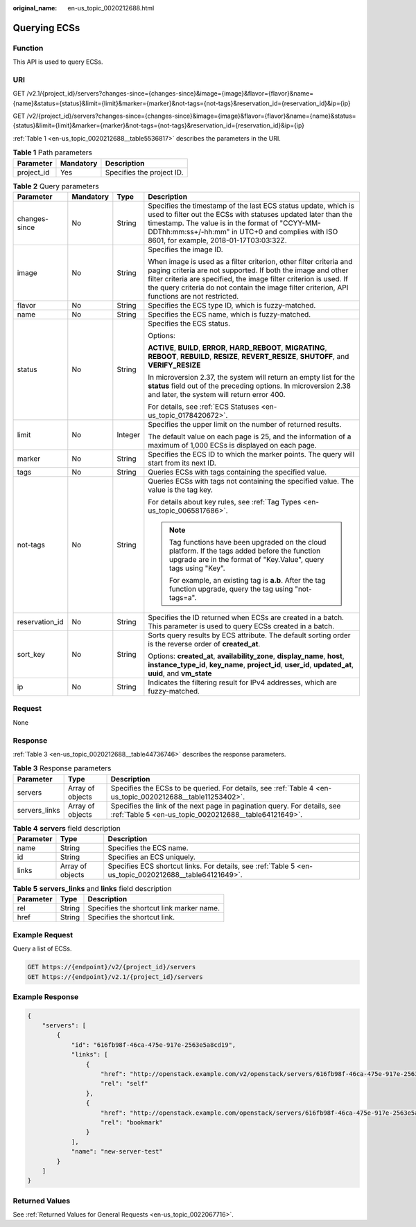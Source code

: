 :original_name: en-us_topic_0020212688.html

.. _en-us_topic_0020212688:

Querying ECSs
=============

Function
--------

This API is used to query ECSs.

URI
---

GET /v2.1/{project_id}/servers?changes-since={changes-since}&image={image}&flavor={flavor}&name={name}&status={status}&limit={limit}&marker={marker}&not-tags={not-tags}&reservation_id={reservation_id}&ip={ip}

GET /v2/{project_id}/servers?changes-since={changes-since}&image={image}&flavor={flavor}&name={name}&status={status}&limit={limit}&marker={marker}&not-tags={not-tags}&reservation_id={reservation_id}&ip={ip}

:ref:`Table 1 <en-us_topic_0020212688__table5536817>` describes the parameters in the URI.

.. _en-us_topic_0020212688__table5536817:

.. table:: **Table 1** Path parameters

   ========== ========= =========================
   Parameter  Mandatory Description
   ========== ========= =========================
   project_id Yes       Specifies the project ID.
   ========== ========= =========================

.. table:: **Table 2** Query parameters

   +-----------------+-----------------+-----------------+----------------------------------------------------------------------------------------------------------------------------------------------------------------------------------------------------------------------------------------------------------------------------------------------------------+
   | Parameter       | Mandatory       | Type            | Description                                                                                                                                                                                                                                                                                              |
   +=================+=================+=================+==========================================================================================================================================================================================================================================================================================================+
   | changes-since   | No              | String          | Specifies the timestamp of the last ECS status update, which is used to filter out the ECSs with statuses updated later than the timestamp. The value is in the format of "CCYY-MM-DDThh:mm:ss+/-hh:mm" in UTC+0 and complies with ISO 8601, for example, 2018-01-17T03:03:32Z.                          |
   +-----------------+-----------------+-----------------+----------------------------------------------------------------------------------------------------------------------------------------------------------------------------------------------------------------------------------------------------------------------------------------------------------+
   | image           | No              | String          | Specifies the image ID.                                                                                                                                                                                                                                                                                  |
   |                 |                 |                 |                                                                                                                                                                                                                                                                                                          |
   |                 |                 |                 | When image is used as a filter criterion, other filter criteria and paging criteria are not supported. If both the image and other filter criteria are specified, the image filter criterion is used. If the query criteria do not contain the image filter criterion, API functions are not restricted. |
   +-----------------+-----------------+-----------------+----------------------------------------------------------------------------------------------------------------------------------------------------------------------------------------------------------------------------------------------------------------------------------------------------------+
   | flavor          | No              | String          | Specifies the ECS type ID, which is fuzzy-matched.                                                                                                                                                                                                                                                       |
   +-----------------+-----------------+-----------------+----------------------------------------------------------------------------------------------------------------------------------------------------------------------------------------------------------------------------------------------------------------------------------------------------------+
   | name            | No              | String          | Specifies the ECS name, which is fuzzy-matched.                                                                                                                                                                                                                                                          |
   +-----------------+-----------------+-----------------+----------------------------------------------------------------------------------------------------------------------------------------------------------------------------------------------------------------------------------------------------------------------------------------------------------+
   | status          | No              | String          | Specifies the ECS status.                                                                                                                                                                                                                                                                                |
   |                 |                 |                 |                                                                                                                                                                                                                                                                                                          |
   |                 |                 |                 | Options:                                                                                                                                                                                                                                                                                                 |
   |                 |                 |                 |                                                                                                                                                                                                                                                                                                          |
   |                 |                 |                 | **ACTIVE**, **BUILD**, **ERROR**, **HARD_REBOOT**, **MIGRATING**, **REBOOT**, **REBUILD**, **RESIZE**, **REVERT_RESIZE**, **SHUTOFF**, and **VERIFY_RESIZE**                                                                                                                                             |
   |                 |                 |                 |                                                                                                                                                                                                                                                                                                          |
   |                 |                 |                 | In microversion 2.37, the system will return an empty list for the **status** field out of the preceding options. In microversion 2.38 and later, the system will return error 400.                                                                                                                      |
   |                 |                 |                 |                                                                                                                                                                                                                                                                                                          |
   |                 |                 |                 | For details, see :ref:`ECS Statuses <en-us_topic_0178420672>`.                                                                                                                                                                                                                                           |
   +-----------------+-----------------+-----------------+----------------------------------------------------------------------------------------------------------------------------------------------------------------------------------------------------------------------------------------------------------------------------------------------------------+
   | limit           | No              | Integer         | Specifies the upper limit on the number of returned results.                                                                                                                                                                                                                                             |
   |                 |                 |                 |                                                                                                                                                                                                                                                                                                          |
   |                 |                 |                 | The default value on each page is 25, and the information of a maximum of 1,000 ECSs is displayed on each page.                                                                                                                                                                                          |
   +-----------------+-----------------+-----------------+----------------------------------------------------------------------------------------------------------------------------------------------------------------------------------------------------------------------------------------------------------------------------------------------------------+
   | marker          | No              | String          | Specifies the ECS ID to which the marker points. The query will start from its next ID.                                                                                                                                                                                                                  |
   +-----------------+-----------------+-----------------+----------------------------------------------------------------------------------------------------------------------------------------------------------------------------------------------------------------------------------------------------------------------------------------------------------+
   | tags            | No              | String          | Queries ECSs with tags containing the specified value.                                                                                                                                                                                                                                                   |
   +-----------------+-----------------+-----------------+----------------------------------------------------------------------------------------------------------------------------------------------------------------------------------------------------------------------------------------------------------------------------------------------------------+
   | not-tags        | No              | String          | Queries ECSs with tags not containing the specified value. The value is the tag key.                                                                                                                                                                                                                     |
   |                 |                 |                 |                                                                                                                                                                                                                                                                                                          |
   |                 |                 |                 | For details about key rules, see :ref:`Tag Types <en-us_topic_0065817686>`.                                                                                                                                                                                                                              |
   |                 |                 |                 |                                                                                                                                                                                                                                                                                                          |
   |                 |                 |                 | .. note::                                                                                                                                                                                                                                                                                                |
   |                 |                 |                 |                                                                                                                                                                                                                                                                                                          |
   |                 |                 |                 |    Tag functions have been upgraded on the cloud platform. If the tags added before the function upgrade are in the format of "Key.Value", query tags using "Key".                                                                                                                                       |
   |                 |                 |                 |                                                                                                                                                                                                                                                                                                          |
   |                 |                 |                 |    For example, an existing tag is **a.b**. After the tag function upgrade, query the tag using "not-tags=a".                                                                                                                                                                                            |
   +-----------------+-----------------+-----------------+----------------------------------------------------------------------------------------------------------------------------------------------------------------------------------------------------------------------------------------------------------------------------------------------------------+
   | reservation_id  | No              | String          | Specifies the ID returned when ECSs are created in a batch. This parameter is used to query ECSs created in a batch.                                                                                                                                                                                     |
   +-----------------+-----------------+-----------------+----------------------------------------------------------------------------------------------------------------------------------------------------------------------------------------------------------------------------------------------------------------------------------------------------------+
   | sort_key        | No              | String          | Sorts query results by ECS attribute. The default sorting order is the reverse order of **created_at**.                                                                                                                                                                                                  |
   |                 |                 |                 |                                                                                                                                                                                                                                                                                                          |
   |                 |                 |                 | Options: **created_at**, **availability_zone**, **display_name**, **host**, **instance_type_id**, **key_name**, **project_id**, **user_id**, **updated_at**, **uuid**, and **vm_state**                                                                                                                  |
   +-----------------+-----------------+-----------------+----------------------------------------------------------------------------------------------------------------------------------------------------------------------------------------------------------------------------------------------------------------------------------------------------------+
   | ip              | No              | String          | Indicates the filtering result for IPv4 addresses, which are fuzzy-matched.                                                                                                                                                                                                                              |
   +-----------------+-----------------+-----------------+----------------------------------------------------------------------------------------------------------------------------------------------------------------------------------------------------------------------------------------------------------------------------------------------------------+

Request
-------

None

Response
--------

:ref:`Table 3 <en-us_topic_0020212688__table44736746>` describes the response parameters.

.. _en-us_topic_0020212688__table44736746:

.. table:: **Table 3** Response parameters

   +---------------+------------------+-----------------------------------------------------------------------------------------------------------------------------------+
   | Parameter     | Type             | Description                                                                                                                       |
   +===============+==================+===================================================================================================================================+
   | servers       | Array of objects | Specifies the ECSs to be queried. For details, see :ref:`Table 4 <en-us_topic_0020212688__table11253402>`.                        |
   +---------------+------------------+-----------------------------------------------------------------------------------------------------------------------------------+
   | servers_links | Array of objects | Specifies the link of the next page in pagination query. For details, see :ref:`Table 5 <en-us_topic_0020212688__table64121649>`. |
   +---------------+------------------+-----------------------------------------------------------------------------------------------------------------------------------+

.. _en-us_topic_0020212688__table11253402:

.. table:: **Table 4** **servers** field description

   +-----------+------------------+--------------------------------------------------------------------------------------------------------+
   | Parameter | Type             | Description                                                                                            |
   +===========+==================+========================================================================================================+
   | name      | String           | Specifies the ECS name.                                                                                |
   +-----------+------------------+--------------------------------------------------------------------------------------------------------+
   | id        | String           | Specifies an ECS uniquely.                                                                             |
   +-----------+------------------+--------------------------------------------------------------------------------------------------------+
   | links     | Array of objects | Specifies ECS shortcut links. For details, see :ref:`Table 5 <en-us_topic_0020212688__table64121649>`. |
   +-----------+------------------+--------------------------------------------------------------------------------------------------------+

.. _en-us_topic_0020212688__table64121649:

.. table:: **Table 5** **servers_links** and **links** field description

   ========= ====== ========================================
   Parameter Type   Description
   ========= ====== ========================================
   rel       String Specifies the shortcut link marker name.
   href      String Specifies the shortcut link.
   ========= ====== ========================================

Example Request
---------------

Query a list of ECSs.

.. code-block:: text

   GET https://{endpoint}/v2/{project_id}/servers
   GET https://{endpoint}/v2.1/{project_id}/servers

Example Response
----------------

.. code-block::

   {
       "servers": [
           {
               "id": "616fb98f-46ca-475e-917e-2563e5a8cd19",
               "links": [
                   {
                       "href": "http://openstack.example.com/v2/openstack/servers/616fb98f-46ca-475e-917e-2563e5a8cd19",
                       "rel": "self"
                   },
                   {
                       "href": "http://openstack.example.com/openstack/servers/616fb98f-46ca-475e-917e-2563e5a8cd19",
                       "rel": "bookmark"
                   }
               ],
               "name": "new-server-test"
           }
       ]
   }

Returned Values
---------------

See :ref:`Returned Values for General Requests <en-us_topic_0022067716>`.
